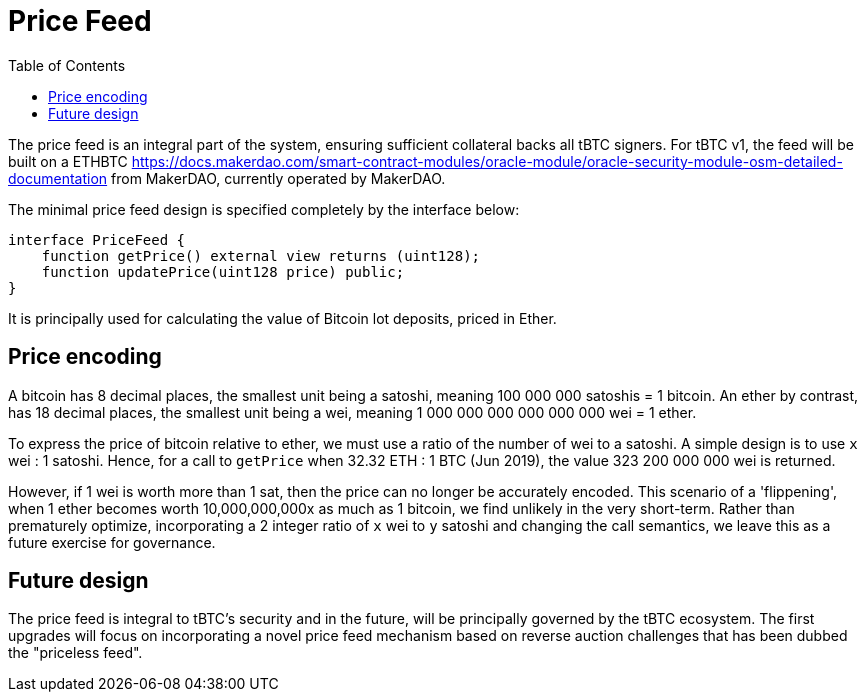 [env.theorem]
:toc: macro

[#price-feed]
= Price Feed

ifndef::tbtc[toc::[]]

The price feed is an integral part of the system, ensuring sufficient
collateral backs all tBTC signers. For tBTC v1, the feed will be built on a
ETHBTC
https://developer.makerdao.com/feeds/[https://docs.makerdao.com/smart-contract-modules/oracle-module/oracle-security-module-osm-detailed-documentation]
from MakerDAO, currently operated by MakerDAO.

The minimal price feed design is specified completely by the interface below:

[source,solidity]
----
interface PriceFeed {
    function getPrice() external view returns (uint128);
    function updatePrice(uint128 price) public;
}
----

It is principally used for calculating the value of Bitcoin lot deposits, priced in Ether.

== Price encoding

A bitcoin has 8 decimal places, the smallest unit being a satoshi, meaning 100 000 000 satoshis = 1 bitcoin.
An ether by contrast, has 18 decimal places, the smallest unit being a wei, meaning
1 000 000 000 000 000 000 wei = 1 ether.

To express the price of bitcoin relative to ether, we must use a ratio of the number of wei to a satoshi.
A simple design is to use `x` wei : 1 satoshi. Hence, for a call to `getPrice` when 32.32 ETH : 1 BTC (Jun 2019),
the value 323 200 000 000 wei is returned.

However, if 1 wei is worth more than 1 sat, then the price can no longer be accurately encoded. This scenario of a 'flippening',
when 1 ether becomes worth 10,000,000,000x as much as 1 bitcoin, we find unlikely in the very short-term.
Rather than prematurely optimize, incorporating a 2 integer ratio of `x` wei to `y` satoshi and changing the call semantics,
we leave this as a future exercise for governance.

== Future design

The price feed is integral to tBTC's security and in the future, will be
principally governed by the tBTC ecosystem. The first upgrades will focus on
incorporating a novel price feed mechanism based on reverse auction challenges
that has been dubbed the "priceless feed".
